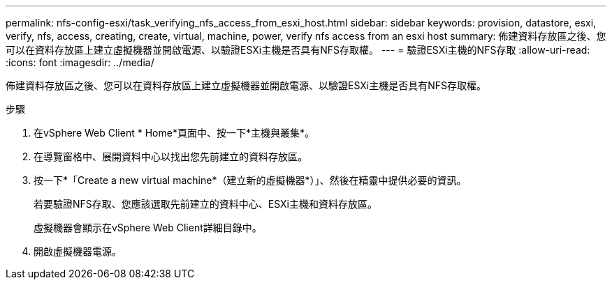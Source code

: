 ---
permalink: nfs-config-esxi/task_verifying_nfs_access_from_esxi_host.html 
sidebar: sidebar 
keywords: provision, datastore, esxi, verify, nfs, access, creating, create, virtual, machine, power, verify nfs access from an esxi host 
summary: 佈建資料存放區之後、您可以在資料存放區上建立虛擬機器並開啟電源、以驗證ESXi主機是否具有NFS存取權。 
---
= 驗證ESXi主機的NFS存取
:allow-uri-read: 
:icons: font
:imagesdir: ../media/


[role="lead"]
佈建資料存放區之後、您可以在資料存放區上建立虛擬機器並開啟電源、以驗證ESXi主機是否具有NFS存取權。

.步驟
. 在vSphere Web Client * Home*頁面中、按一下*主機與叢集*。
. 在導覽窗格中、展開資料中心以找出您先前建立的資料存放區。
. 按一下*「Create a new virtual machine*（建立新的虛擬機器*）」、然後在精靈中提供必要的資訊。
+
若要驗證NFS存取、您應該選取先前建立的資料中心、ESXi主機和資料存放區。

+
虛擬機器會顯示在vSphere Web Client詳細目錄中。

. 開啟虛擬機器電源。

